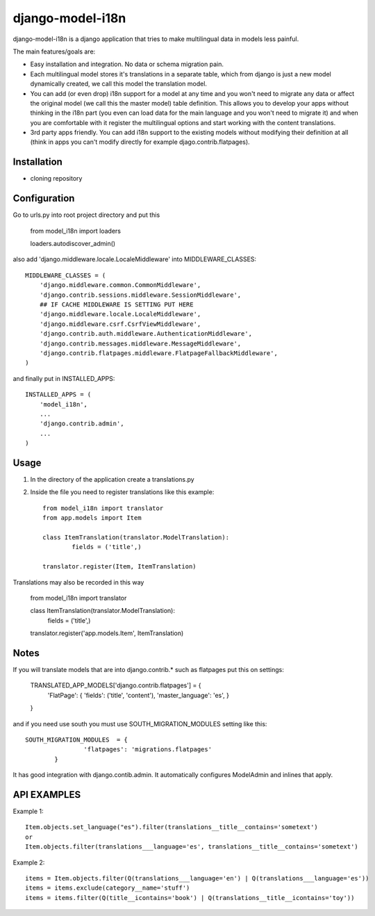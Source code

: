 =================
django-model-i18n 
=================

django-model-i18n is a django application that tries to make multilingual data in models less painful.

The main features/goals are:

* Easy installation and integration. No data or schema migration pain.
* Each multilingual model stores it's translations in a separate table, which from django is just a new model dynamically created, we call this model the translation model.
* You can add (or even drop) i18n support for a model at any time and you won't need to migrate any data or affect the original model (we call this the master model) table definition. This allows you to develop your apps without thinking in the i18n part (you even can load data for the main language and you won't need to migrate it) and when you are comfortable with it register the multilingual options and start working with the content translations.
* 3rd party apps friendly. You can add i18n support to the existing models without modifying their definition at all (think in apps you can't modify directly for example djago.contrib.flatpages).
 
Installation
===========

* cloning repository
 
Configuration
=============

Go to urls.py into root project directory and put this

	from model_i18n import loaders

	loaders.autodiscover_admin()

also add 'django.middleware.locale.LocaleMiddleware' into MIDDLEWARE_CLASSES::

    MIDDLEWARE_CLASSES = (
        'django.middleware.common.CommonMiddleware',
        'django.contrib.sessions.middleware.SessionMiddleware',
        ## IF CACHE MIDDLEWARE IS SETTING PUT HERE
        'django.middleware.locale.LocaleMiddleware',
        'django.middleware.csrf.CsrfViewMiddleware',
        'django.contrib.auth.middleware.AuthenticationMiddleware',
        'django.contrib.messages.middleware.MessageMiddleware',
        'django.contrib.flatpages.middleware.FlatpageFallbackMiddleware',
    ) 

and finally put in INSTALLED_APPS::

	INSTALLED_APPS = (
	    'model_i18n',
	    ...
	    'django.contrib.admin',
	    ...
	)

Usage
=====

1) In the directory of the application create a translations.py
2) Inside the file you need to register translations like this example::

	from model_i18n import translator
	from app.models import Item

	class ItemTranslation(translator.ModelTranslation):
		fields = ('title',)

	translator.register(Item, ItemTranslation)

Translations may also be recorded in this way

	from model_i18n import translator

	class ItemTranslation(translator.ModelTranslation):
		fields = ('title',)

	translator.register('app.models.Item', ItemTranslation)


Notes
=====

If you will translate models that are into django.contrib.* such as flatpages
put this on settings:
    
	TRANSLATED_APP_MODELS['django.contrib.flatpages'] = {
		'FlatPage': {
		'fields': ('title', 'content'),
		'master_language': 'es',
		}
	}

and if you need use south you must use SOUTH_MIGRATION_MODULES setting like this::

	SOUTH_MIGRATION_MODULES	 = {
			'flatpages': 'migrations.flatpages'
		}


It has good integration with django.contib.admin. It automatically configures ModelAdmin and inlines that apply.

API EXAMPLES
============

Example 1::

	Item.objects.set_language("es").filter(translations__title__contains='sometext')
	or
	Item.objects.filter(translations___language='es', translations__title__contains='sometext')

Example 2::

	items = Item.objects.filter(Q(translations___language='en') | Q(translations___language='es'))
	items = items.exclude(category__name='stuff')
	items = items.filter(Q(title__icontains='book') | Q(translations__title__icontains='toy'))












